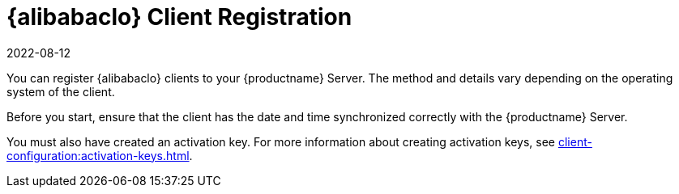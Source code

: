[[alibaba-registration-overview]]
= {alibabaclo} Client Registration
:description: Registering Alibaba Cloud Linux clients to your Server involves various methods and details specific to the Client's operating system.
:revdate: 2022-08-12
:page-revdate: {revdate}

You can register {alibabaclo} clients to your {productname} Server.
The method and details vary depending on the operating system of the client.

Before you start, ensure that the client has the date and time synchronized correctly with the {productname} Server.

You must also have created an activation key.
For more information about creating activation keys, see xref:client-configuration:activation-keys.adoc[].